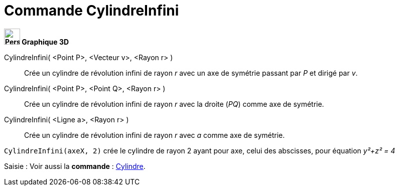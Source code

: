 = Commande CylindreInfini
:page-en: commands/InfiniteCylinder
ifdef::env-github[:imagesdir: /fr/modules/ROOT/assets/images]




*image:32px-Perspectives_algebra_3Dgraphics.svg.png[Perspectives algebra 3Dgraphics.svg,width=32,height=32] Graphique
3D*

CylindreInfini( <Point P>, <Vecteur v>, <Rayon r> )::
  Crée un cylindre de révolution infini de rayon _r_ avec un axe de symétrie passant par _P_ et dirigé par _v_.
CylindreInfini( <Point P>, <Point Q>, <Rayon r> )::
  Crée un cylindre de révolution infini de rayon _r_ avec la droite (_PQ_) comme axe de symétrie.
CylindreInfini( <Ligne a>, <Rayon r> )::
  Crée un cylindre de révolution infini de rayon _r_ avec _a_ comme axe de symétrie.

[EXAMPLE]
====

`++CylindreInfini(axeX, 2)++` crée le cylindre de rayon 2 ayant pour axe, celui des abscisses, pour équation
_y²+z² = 4_

====

[.kcode]#Saisie :# Voir aussi la *commande* : xref:/commands/Cylindre.adoc[Cylindre].


